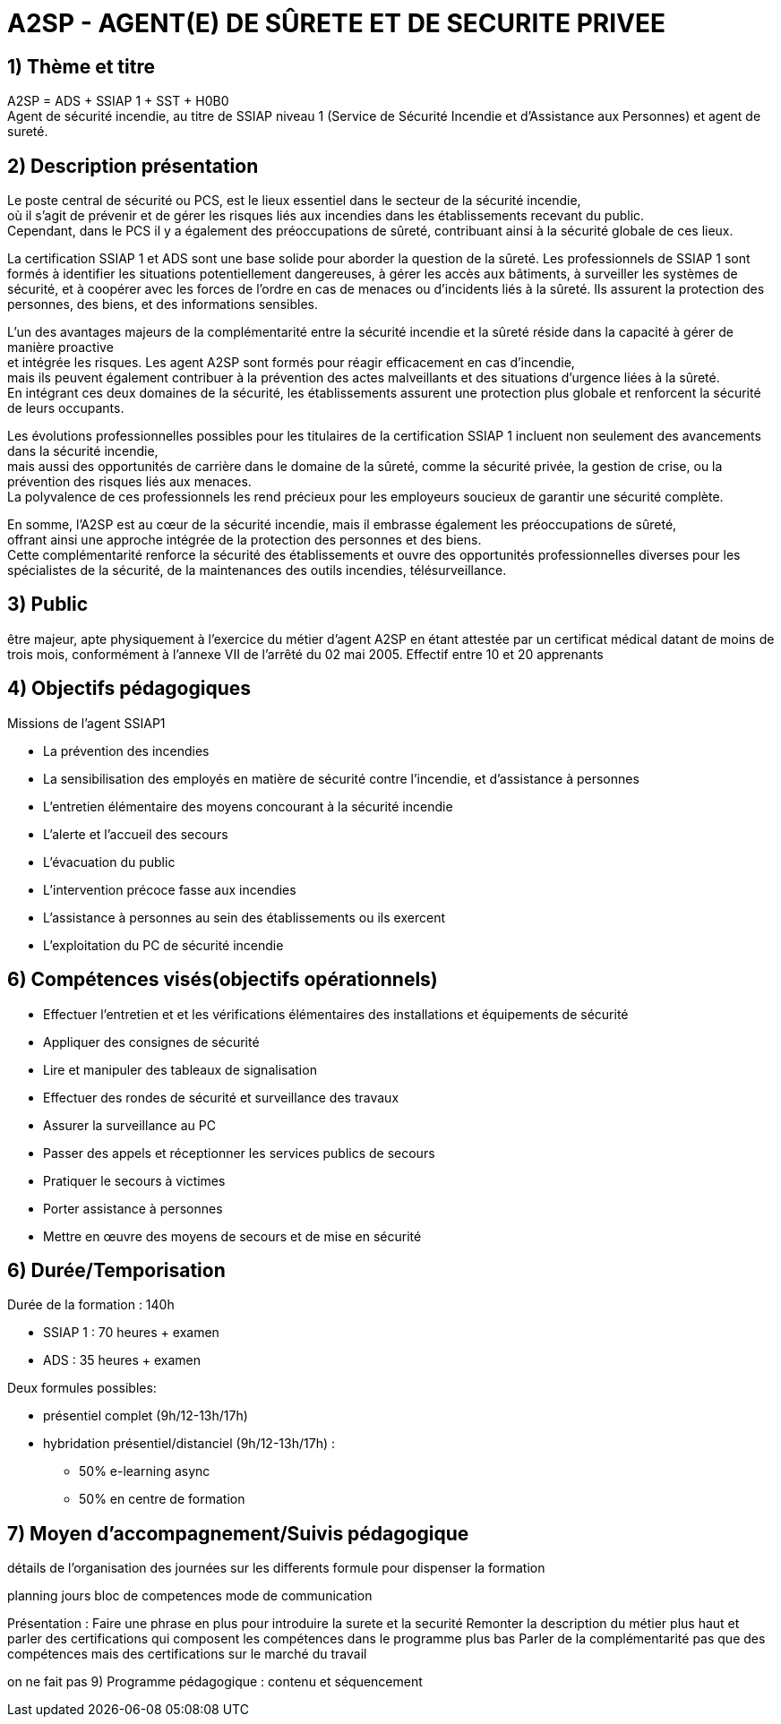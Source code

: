 = A2SP - AGENT(E) DE SÛRETE ET DE SECURITE PRIVEE

== 1) Thème et titre
A2SP = ADS + SSIAP 1 + SST + H0B0 +
Agent de sécurité incendie, au titre de SSIAP niveau 1 (Service de Sécurité Incendie et d'Assistance aux Personnes) et agent de sureté.


// == ADS
// == SST
// == H0BO
// == SSIAP 1

== 2) Description présentation
// == Métier de SSIAP 1 et la Complémentarité Sécurité Incendie et Sûreté

// Le métier de SSIAP 1 (Service de Sécurité Incendie et d'Assistance à Personnes de niveau 1) est

Le poste central de sécurité ou PCS, est le lieux essentiel dans le secteur de la sécurité incendie, +
où il s'agit de prévenir et de gérer les risques liés aux incendies dans les établissements recevant du public. +
Cependant, dans le PCS il y a également des préoccupations de sûreté, contribuant ainsi à la sécurité globale de ces lieux.

La certification SSIAP 1 et ADS sont une base solide pour aborder la question de la sûreté. Les professionnels de SSIAP 1 sont formés à identifier les situations potentiellement dangereuses, à gérer les accès aux bâtiments, à surveiller les systèmes de sécurité, et à coopérer avec les forces de l'ordre en cas de menaces ou d'incidents liés à la sûreté. Ils assurent la protection des personnes, des biens, et des informations sensibles.

L'un des avantages majeurs de la complémentarité entre la sécurité incendie et la sûreté réside dans la capacité à gérer de manière proactive +
et intégrée les risques. Les agent A2SP sont formés pour réagir efficacement en cas d'incendie, +
mais ils peuvent également contribuer à la prévention des actes malveillants et des situations d'urgence liées à la sûreté. +
En intégrant ces deux domaines de la sécurité, les établissements assurent une protection plus globale et renforcent la sécurité de leurs occupants.

Les évolutions professionnelles possibles pour les titulaires de la certification SSIAP 1 incluent non seulement des avancements dans la sécurité incendie, +
mais aussi des opportunités de carrière dans le domaine de la sûreté, comme la sécurité privée, la gestion de crise, ou la prévention des risques liés aux menaces. +
La polyvalence de ces professionnels les rend précieux pour les employeurs soucieux de garantir une sécurité complète.

En somme, l'A2SP est au cœur de la sécurité incendie, mais il embrasse également les préoccupations de sûreté, +
offrant ainsi une approche intégrée de la protection des personnes et des biens. +
Cette complémentarité renforce la sécurité des établissements et ouvre des opportunités professionnelles diverses pour les spécialistes de la sécurité, de la maintenances des outils incendies, télésurveillance.

== 3) Public

être majeur, apte physiquement à l'exercice du métier d'agent A2SP en étant attestée par un certificat médical datant de moins de trois mois, conformément à l'annexe VII de l'arrêté du 02 mai 2005.
Effectif entre 10 et 20 apprenants


== 4) Objectifs pédagogiques

// listes des compétences par domaines de compétence

.Missions de l’agent SSIAP1
* La prévention des incendies
* La sensibilisation des employés en matière de sécurité contre l’incendie, et d’assistance à personnes
* L’entretien élémentaire des moyens concourant à la sécurité incendie
* L’alerte et l’accueil des secours
* L’évacuation du public
* L’intervention précoce fasse aux incendies
* L’assistance à personnes au sein des établissements ou ils exercent
* L’exploitation du PC de sécurité incendie
// a réécrire avec taxonomie de bloum

== 6) Compétences visés(objectifs opérationnels)

// peut se passer de la taxonomie de bloum
* Effectuer l'entretien et et les vérifications élémentaires des installations et équipements de sécurité
* Appliquer des consignes de sécurité
* Lire et manipuler des tableaux de signalisation
* Effectuer des rondes de sécurité et surveillance des travaux
* Assurer la surveillance au PC
* Passer des appels et réceptionner les services publics de secours
* Pratiquer le secours à victimes
* Porter assistance à personnes
* Mettre en œuvre des moyens de secours et de mise en sécurité


== 6) Durée/Temporisation

.Durée de la formation : 140h
* SSIAP 1 : 70 heures + examen
* ADS : 35 heures + examen

.Deux formules possibles:
* présentiel complet (9h/12-13h/17h)
* hybridation présentiel/distanciel (9h/12-13h/17h) :
** 50% e-learning async
** 50% en centre de formation

== 7) Moyen d’accompagnement/Suivis pédagogique

détails de l'organisation des journées sur les differents formule pour dispenser la formation

planning jours bloc de competences
mode de communication



Présentation :
Faire une phrase en plus pour introduire la surete et la securité
Remonter la description du métier plus haut et parler des certifications qui composent les compétences dans le programme plus bas
Parler de la complémentarité pas que des compétences mais des certifications sur le marché du travail

on ne fait pas 9) Programme pédagogique : contenu et séquencement